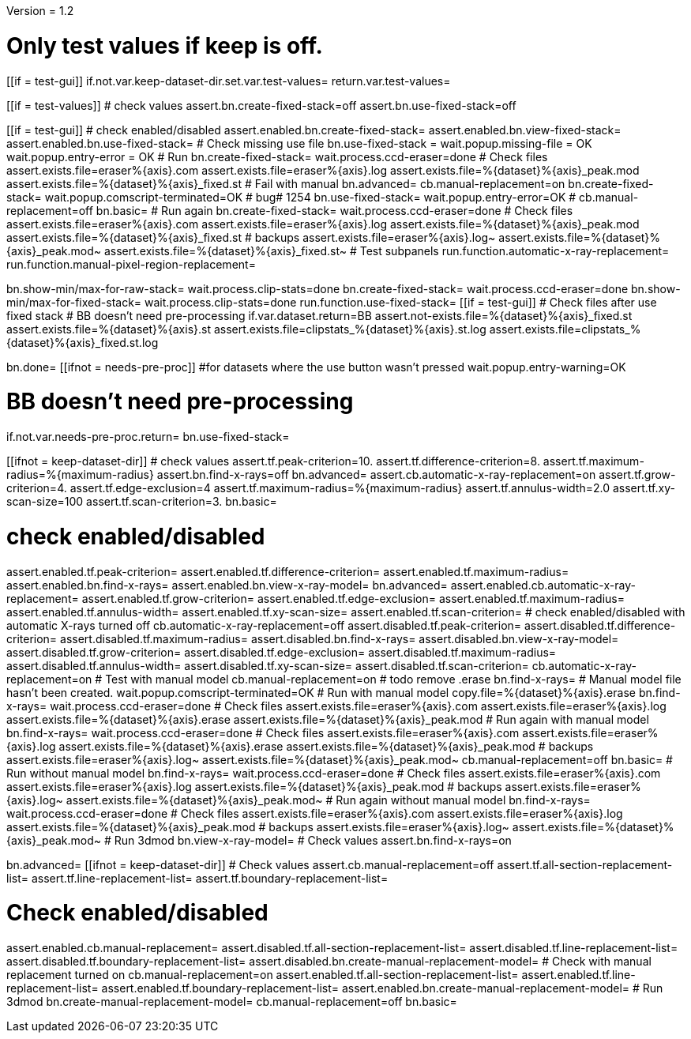 Version = 1.2

[function = main]
# Only test values if keep is off.
[[if = test-gui]]
	if.not.var.keep-dataset-dir.set.var.test-values=
	return.var.test-values=
[[]]
[[if = test-values]]
	# check values
	assert.bn.create-fixed-stack=off
	assert.bn.use-fixed-stack=off
[[]]
[[if = test-gui]]
	# check enabled/disabled
	assert.enabled.bn.create-fixed-stack=
	assert.enabled.bn.view-fixed-stack=
	assert.enabled.bn.use-fixed-stack=
	# Check missing use file
	bn.use-fixed-stack =
	wait.popup.missing-file = OK
	wait.popup.entry-error = OK
	# Run
	bn.create-fixed-stack=
	wait.process.ccd-eraser=done
	# Check files
	assert.exists.file=eraser%{axis}.com
	assert.exists.file=eraser%{axis}.log
	assert.exists.file=%{dataset}%{axis}_peak.mod
	assert.exists.file=%{dataset}%{axis}_fixed.st
	# Fail with manual
	bn.advanced=
	cb.manual-replacement=on
	bn.create-fixed-stack=
	wait.popup.comscript-terminated=OK
	# bug# 1254
	bn.use-fixed-stack=
	wait.popup.entry-error=OK
	#
	cb.manual-replacement=off
	bn.basic=
	# Run again
	bn.create-fixed-stack=
	wait.process.ccd-eraser=done
	# Check files
	assert.exists.file=eraser%{axis}.com
	assert.exists.file=eraser%{axis}.log
	assert.exists.file=%{dataset}%{axis}_peak.mod
	assert.exists.file=%{dataset}%{axis}_fixed.st
	# backups
	assert.exists.file=eraser%{axis}.log~
	assert.exists.file=%{dataset}%{axis}_peak.mod~
	assert.exists.file=%{dataset}%{axis}_fixed.st~
	# Test subpanels
	run.function.automatic-x-ray-replacement=
	run.function.manual-pixel-region-replacement=
[[]]
bn.show-min/max-for-raw-stack=
wait.process.clip-stats=done
bn.create-fixed-stack=
wait.process.ccd-eraser=done
bn.show-min/max-for-fixed-stack=
wait.process.clip-stats=done
run.function.use-fixed-stack=
[[if = test-gui]]
	# Check files after use fixed stack
	# BB doesn't need pre-processing
	if.var.dataset.return=BB
	assert.not-exists.file=%{dataset}%{axis}_fixed.st
	assert.exists.file=%{dataset}%{axis}.st
	assert.exists.file=clipstats_%{dataset}%{axis}.st.log
	assert.exists.file=clipstats_%{dataset}%{axis}_fixed.st.log
[[]]
bn.done=
[[ifnot = needs-pre-proc]]
#for datasets where the use button wasn't pressed
wait.popup.entry-warning=OK
[[]]


[function = use-fixed-stack]
# BB doesn't need pre-processing
if.not.var.needs-pre-proc.return=
bn.use-fixed-stack=


[function = automatic-x-ray-replacement]
[[ifnot = keep-dataset-dir]]
	# check values
	assert.tf.peak-criterion=10.
	assert.tf.difference-criterion=8.
	assert.tf.maximum-radius=%{maximum-radius}
	assert.bn.find-x-rays=off
	bn.advanced=
	assert.cb.automatic-x-ray-replacement=on
	assert.tf.grow-criterion=4.
	assert.tf.edge-exclusion=4
	assert.tf.maximum-radius=%{maximum-radius}
	assert.tf.annulus-width=2.0
	assert.tf.xy-scan-size=100
	assert.tf.scan-criterion=3.
	bn.basic=
[[]]
# check enabled/disabled
assert.enabled.tf.peak-criterion=
assert.enabled.tf.difference-criterion=
assert.enabled.tf.maximum-radius=
assert.enabled.bn.find-x-rays=
assert.enabled.bn.view-x-ray-model=
bn.advanced=
assert.enabled.cb.automatic-x-ray-replacement=
assert.enabled.tf.grow-criterion=
assert.enabled.tf.edge-exclusion=
assert.enabled.tf.maximum-radius=
assert.enabled.tf.annulus-width=
assert.enabled.tf.xy-scan-size=
assert.enabled.tf.scan-criterion=
# check enabled/disabled with automatic X-rays turned off
cb.automatic-x-ray-replacement=off
assert.disabled.tf.peak-criterion=
assert.disabled.tf.difference-criterion=
assert.disabled.tf.maximum-radius=
assert.disabled.bn.find-x-rays=
assert.disabled.bn.view-x-ray-model=
assert.disabled.tf.grow-criterion=
assert.disabled.tf.edge-exclusion=
assert.disabled.tf.maximum-radius=
assert.disabled.tf.annulus-width=
assert.disabled.tf.xy-scan-size=
assert.disabled.tf.scan-criterion=
cb.automatic-x-ray-replacement=on
# Test with manual model
cb.manual-replacement=on
# todo remove .erase
bn.find-x-rays=
# Manual model file hasn't been created.
wait.popup.comscript-terminated=OK
# Run with manual model
copy.file=%{dataset}%{axis}.erase
bn.find-x-rays=
wait.process.ccd-eraser=done
# Check files
assert.exists.file=eraser%{axis}.com
assert.exists.file=eraser%{axis}.log
assert.exists.file=%{dataset}%{axis}.erase
assert.exists.file=%{dataset}%{axis}_peak.mod
# Run again with manual model
bn.find-x-rays=
wait.process.ccd-eraser=done
# Check files
assert.exists.file=eraser%{axis}.com
assert.exists.file=eraser%{axis}.log
assert.exists.file=%{dataset}%{axis}.erase
assert.exists.file=%{dataset}%{axis}_peak.mod
# backups
assert.exists.file=eraser%{axis}.log~
assert.exists.file=%{dataset}%{axis}_peak.mod~
cb.manual-replacement=off
bn.basic=
# Run without manual model
bn.find-x-rays=
wait.process.ccd-eraser=done
# Check files
assert.exists.file=eraser%{axis}.com
assert.exists.file=eraser%{axis}.log
assert.exists.file=%{dataset}%{axis}_peak.mod
# backups
assert.exists.file=eraser%{axis}.log~
assert.exists.file=%{dataset}%{axis}_peak.mod~
# Run again without manual model
bn.find-x-rays=
wait.process.ccd-eraser=done
# Check files
assert.exists.file=eraser%{axis}.com
assert.exists.file=eraser%{axis}.log
assert.exists.file=%{dataset}%{axis}_peak.mod
# backups
assert.exists.file=eraser%{axis}.log~
assert.exists.file=%{dataset}%{axis}_peak.mod~
# Run 3dmod
bn.view-x-ray-model=
# Check values
assert.bn.find-x-rays=on


[function = manual-pixel-region-replacement]
bn.advanced=
[[ifnot = keep-dataset-dir]]
	# Check values
	assert.cb.manual-replacement=off
	assert.tf.all-section-replacement-list=
	assert.tf.line-replacement-list=
	assert.tf.boundary-replacement-list=
[[]]
# Check enabled/disabled
assert.enabled.cb.manual-replacement=
assert.disabled.tf.all-section-replacement-list=
assert.disabled.tf.line-replacement-list=
assert.disabled.tf.boundary-replacement-list=
assert.disabled.bn.create-manual-replacement-model=
# Check with manual replacement turned on
cb.manual-replacement=on
assert.enabled.tf.all-section-replacement-list=
assert.enabled.tf.line-replacement-list=
assert.enabled.tf.boundary-replacement-list=
assert.enabled.bn.create-manual-replacement-model=
# Run 3dmod
bn.create-manual-replacement-model=
cb.manual-replacement=off
bn.basic=
